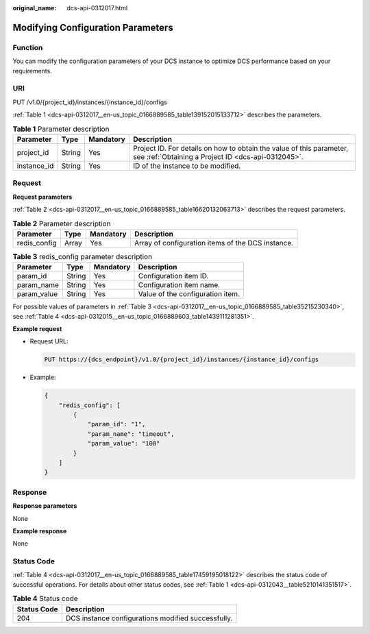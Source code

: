 :original_name: dcs-api-0312017.html

.. _dcs-api-0312017:

Modifying Configuration Parameters
==================================

Function
--------

You can modify the configuration parameters of your DCS instance to optimize DCS performance based on your requirements.

URI
---

PUT /v1.0/{project_id}/instances/{instance_id}/configs

:ref:`Table 1 <dcs-api-0312017__en-us_topic_0166889585_table139152015133712>` describes the parameters.

.. _dcs-api-0312017__en-us_topic_0166889585_table139152015133712:

.. table:: **Table 1** Parameter description

   +-------------+--------+-----------+----------------------------------------------------------------------------------------------------------------------------+
   | Parameter   | Type   | Mandatory | Description                                                                                                                |
   +=============+========+===========+============================================================================================================================+
   | project_id  | String | Yes       | Project ID. For details on how to obtain the value of this parameter, see :ref:`Obtaining a Project ID <dcs-api-0312045>`. |
   +-------------+--------+-----------+----------------------------------------------------------------------------------------------------------------------------+
   | instance_id | String | Yes       | ID of the instance to be modified.                                                                                         |
   +-------------+--------+-----------+----------------------------------------------------------------------------------------------------------------------------+

Request
-------

**Request parameters**

:ref:`Table 2 <dcs-api-0312017__en-us_topic_0166889585_table16620132063713>` describes the request parameters.

.. _dcs-api-0312017__en-us_topic_0166889585_table16620132063713:

.. table:: **Table 2** Parameter description

   +--------------+-------+-----------+---------------------------------------------------+
   | Parameter    | Type  | Mandatory | Description                                       |
   +==============+=======+===========+===================================================+
   | redis_config | Array | Yes       | Array of configuration items of the DCS instance. |
   +--------------+-------+-----------+---------------------------------------------------+

.. _dcs-api-0312017__en-us_topic_0166889585_table35215230340:

.. table:: **Table 3** redis_config parameter description

   =========== ====== ========= ================================
   Parameter   Type   Mandatory Description
   =========== ====== ========= ================================
   param_id    String Yes       Configuration item ID.
   param_name  String Yes       Configuration item name.
   param_value String Yes       Value of the configuration item.
   =========== ====== ========= ================================

For possible values of parameters in :ref:`Table 3 <dcs-api-0312017__en-us_topic_0166889585_table35215230340>`, see :ref:`Table 4 <dcs-api-0312015__en-us_topic_0166889603_table1439111281351>`.

**Example request**

-  Request URL:

   .. code-block:: text

      PUT https://{dcs_endpoint}/v1.0/{project_id}/instances/{instance_id}/configs

-  Example:

   .. code-block::

      {
          "redis_config": [
              {
                  "param_id": "1",
                  "param_name": "timeout",
                  "param_value": "100"
              }
          ]
      }

Response
--------

**Response parameters**

None

**Example response**

None

Status Code
-----------

:ref:`Table 4 <dcs-api-0312017__en-us_topic_0166889585_table17459195018122>` describes the status code of successful operations. For details about other status codes, see :ref:`Table 1 <dcs-api-0312043__table5210141351517>`.

.. _dcs-api-0312017__en-us_topic_0166889585_table17459195018122:

.. table:: **Table 4** Status code

   =========== ==================================================
   Status Code Description
   =========== ==================================================
   204         DCS instance configurations modified successfully.
   =========== ==================================================
